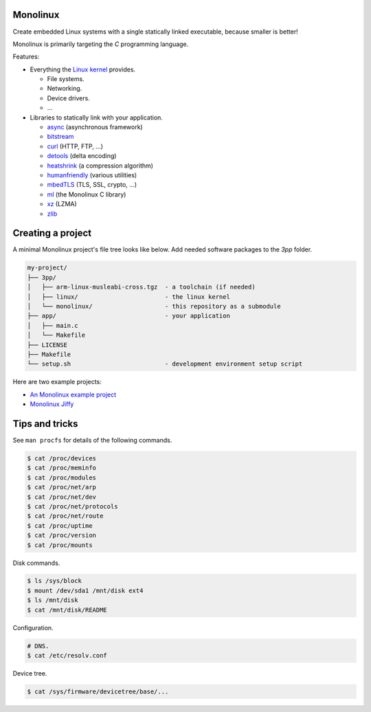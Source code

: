 Monolinux
=========

Create embedded Linux systems with a single statically linked
executable, because smaller is better!

Monolinux is primarily targeting the `C` programming language.

Features:

- Everything the `Linux kernel`_ provides.

  - File systems.

  - Networking.

  - Device drivers.

  - ...

- Libraries to statically link with your application.

  - `async`_ (asynchronous framework)

  - `bitstream`_

  - `curl`_ (HTTP, FTP, ...)

  - `detools`_ (delta encoding)

  - `heatshrink`_ (a compression algorithm)

  - `humanfriendly`_ (various utilities)

  - `mbedTLS`_ (TLS, SSL, crypto, ...)

  - `ml`_ (the Monolinux C library)

  - `xz`_ (LZMA)

  - `zlib`_

Creating a project
==================

A minimal Monolinux project's file tree looks like below. Add needed
software packages to the `3pp` folder.

.. code-block:: text

   my-project/
   ├── 3pp/
   │   ├── arm-linux-musleabi-cross.tgz  - a toolchain (if needed)
   │   ├── linux/                        - the linux kernel
   │   └── monolinux/                    - this repository as a submodule
   ├── app/                              - your application
   │   ├── main.c
   │   └── Makefile
   ├── LICENSE
   ├── Makefile
   └── setup.sh                          - development environment setup script

Here are two example projects:

- `An Monolinux example project`_

- `Monolinux Jiffy`_

Tips and tricks
===============

See ``man procfs`` for details of the following commands.

.. code-block:: shell

   $ cat /proc/devices
   $ cat /proc/meminfo
   $ cat /proc/modules
   $ cat /proc/net/arp
   $ cat /proc/net/dev
   $ cat /proc/net/protocols
   $ cat /proc/net/route
   $ cat /proc/uptime
   $ cat /proc/version
   $ cat /proc/mounts

Disk commands.

.. code-block:: shell

   $ ls /sys/block
   $ mount /dev/sda1 /mnt/disk ext4
   $ ls /mnt/disk
   $ cat /mnt/disk/README

Configuration.

.. code-block:: shell

   # DNS.
   $ cat /etc/resolv.conf

Device tree.

.. code-block:: shell

   $ cat /sys/firmware/devicetree/base/...

.. _Linux kernel: https://www.kernel.org/

.. _async: https://github.com/eerimoq/async

.. _bitstream: https://github.com/eerimoq/bitstream

.. _curl: https://curl.haxx.se/

.. _detools: https://github.com/eerimoq/detools

.. _heatshrink: https://github.com/atomicobject/heatshrink

.. _humanfriendly: https://github.com/eerimoq/humanfriendly

.. _mbedTLS: https://tls.mbed.org/

.. _ml: https://github.com/eerimoq/monolinux-c-library

.. _xz: https://tukaani.org/xz/

.. _zlib: https://zlib.net/

.. _An Monolinux example project: https://github.com/eerimoq/monolinux-example-project

.. _Monolinux Jiffy: https://github.com/eerimoq/monolinux-jiffy
